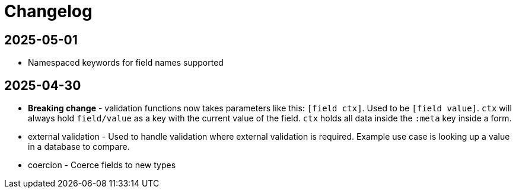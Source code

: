 = Changelog

== 2025-05-01

* Namespaced keywords for field names supported

== 2025-04-30

* *Breaking change* - validation functions now takes parameters like
   this: `[field ctx]`. Used to be `[field value]`. `ctx` will always
   hold `field/value` as a key with the current value of the
   field. `ctx` holds all data inside the `:meta` key inside a form.
* external validation - Used to handle validation where external
  validation is required. Example use case is looking up a value in a
  database to compare.
* coercion - Coerce fields to new types
